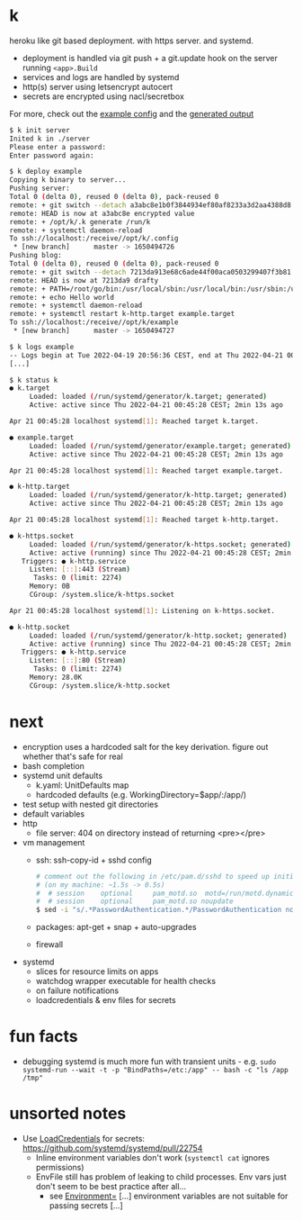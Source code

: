 * k
heroku like git based deployment. with https server. and systemd.

- deployment is handled via git push + a git.update hook on the server running =<app>.Build=
- services and logs are handled by systemd
- http(s) server using letsencrypt autocert
- secrets are encrypted using nacl/secretbox

For more, check out the [[https://github.com/niklasfasching/k/tree/master/testdata/config][example config]] and the [[https://github.com/niklasfasching/k/tree/master/testdata/generated][generated output]]

#+begin_src bash
$ k init server
Inited k in ./server
Please enter a password:
Enter password again:

$ k deploy example
Copying k binary to server...
Pushing server:
Total 0 (delta 0), reused 0 (delta 0), pack-reused 0
remote: + git switch --detach a3abc8e1b0f3844934ef80af8233a3d2aa4388d8
remote: HEAD is now at a3abc8e encrypted value
remote: + /opt/k/.k generate /run/k
remote: + systemctl daemon-reload
To ssh://localhost:/receive//opt/k/.config
 * [new branch]      master -> 1650494726
Pushing blog:
Total 0 (delta 0), reused 0 (delta 0), pack-reused 0
remote: + git switch --detach 7213da913e68c6ade44f00aca0503299407f3b81
remote: HEAD is now at 7213da9 drafty
remote: + PATH=/root/go/bin:/usr/local/sbin:/usr/local/bin:/usr/sbin:/usr/bin:/sbin:/bin:/usr/games:/usr/local/games:/snap/bin
remote: + echo Hello world
remote: + systemctl daemon-reload
remote: + systemctl restart k-http.target example.target
To ssh://localhost:/receive//opt/k/example
 * [new branch]      master -> 1650494727

$ k logs example
-- Logs begin at Tue 2022-04-19 20:56:36 CEST, end at Thu 2022-04-21 00:47:04 CEST. --
[...]

$ k status k
● k.target
     Loaded: loaded (/run/systemd/generator/k.target; generated)
     Active: active since Thu 2022-04-21 00:45:28 CEST; 2min 13s ago

Apr 21 00:45:28 localhost systemd[1]: Reached target k.target.

● example.target
     Loaded: loaded (/run/systemd/generator/example.target; generated)
     Active: active since Thu 2022-04-21 00:45:28 CEST; 2min 13s ago

Apr 21 00:45:28 localhost systemd[1]: Reached target example.target.

● k-http.target
     Loaded: loaded (/run/systemd/generator/k-http.target; generated)
     Active: active since Thu 2022-04-21 00:45:28 CEST; 2min 13s ago

Apr 21 00:45:28 localhost systemd[1]: Reached target k-http.target.

● k-https.socket
     Loaded: loaded (/run/systemd/generator/k-https.socket; generated)
     Active: active (running) since Thu 2022-04-21 00:45:28 CEST; 2min 13s ago
   Triggers: ● k-http.service
     Listen: [::]:443 (Stream)
      Tasks: 0 (limit: 2274)
     Memory: 0B
     CGroup: /system.slice/k-https.socket

Apr 21 00:45:28 localhost systemd[1]: Listening on k-https.socket.

● k-http.socket
     Loaded: loaded (/run/systemd/generator/k-http.socket; generated)
     Active: active (running) since Thu 2022-04-21 00:45:28 CEST; 2min 13s ago
   Triggers: ● k-http.service
     Listen: [::]:80 (Stream)
      Tasks: 0 (limit: 2274)
     Memory: 28.0K
     CGroup: /system.slice/k-http.socket

#+end_src

* next
- encryption uses a hardcoded salt for the key derivation. figure out whether that's safe for real
- bash completion
- systemd unit defaults
  - k.yaml: UnitDefaults map
  - hardcoded defaults (e.g. WorkingDirectory=$app/:/app/)
- test setup with nested git directories
- default variables
- http
  - file server: 404 on directory instead of returning <pre></pre>
- vm management
  - ssh: ssh-copy-id + sshd config
    #+begin_src bash
    # comment out the following in /etc/pam.d/sshd to speed up initial connection time
    # (on my machine: ~1.5s -> 0.5s)
    #  # session    optional     pam_motd.so  motd=/run/motd.dynamic
    #  # session    optional     pam_motd.so noupdate
    $ sed -i "s/.*PasswordAuthentication.*/PasswordAuthentication no/g" /etc/ssh/sshd_config
    #+end_src
  - packages: apt-get + snap + auto-upgrades
  - firewall
- systemd
  - slices for resource limits on apps
  - watchdog wrapper executable for health checks
  - on failure notifications
  - loadcredentials & env files for secrets

* fun facts
- debugging systemd is much more fun with transient units - e.g.
  =sudo systemd-run --wait -t -p "BindPaths=/etc:/app" -- bash -c "ls /app /tmp"=
* unsorted notes
- Use [[https://github.com/systemd/systemd/issues/16060][LoadCredentials]] for secrets: https://github.com/systemd/systemd/pull/22754
  - Inline environment variables don't work (=systemctl cat= ignores permissions)
  - EnvFile still has problem of leaking to child processes. Env vars just don't seem to be best practice after all...
    - see [[https://www.freedesktop.org/software/systemd/man/systemd.exec.html][Environment=]] [...] environment variables are not suitable for passing secrets [...]
